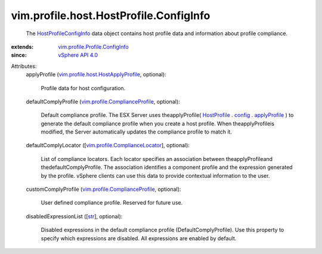 .. _str: https://docs.python.org/2/library/stdtypes.html

.. _config: ../../../../vim/profile/Profile.rst#config

.. _HostProfile: ../../../../vim/profile/host/HostProfile.rst

.. _applyProfile: ../../../../vim/profile/host/HostProfile/ConfigInfo.rst#applyProfile

.. _vSphere API 4.0: ../../../../vim/version.rst#vimversionversion5

.. _HostProfileConfigInfo: ../../../../vim/profile/host/HostProfile/ConfigInfo.rst

.. _vim.profile.ComplianceLocator: ../../../../vim/profile/ComplianceLocator.rst

.. _vim.profile.ComplianceProfile: ../../../../vim/profile/ComplianceProfile.rst

.. _vim.profile.Profile.ConfigInfo: ../../../../vim/profile/Profile/ConfigInfo.rst

.. _vim.profile.host.HostApplyProfile: ../../../../vim/profile/host/HostApplyProfile.rst


vim.profile.host.HostProfile.ConfigInfo
=======================================
  The `HostProfileConfigInfo`_ data object contains host profile data and information about profile compliance.
:extends: vim.profile.Profile.ConfigInfo_
:since: `vSphere API 4.0`_

Attributes:
    applyProfile (`vim.profile.host.HostApplyProfile`_, optional):

       Profile data for host configuration.
    defaultComplyProfile (`vim.profile.ComplianceProfile`_, optional):

       Default compliance profile. The ESX Server uses theapplyProfile( `HostProfile`_ . `config`_ . `applyProfile`_ ) to generate the default compliance profile when you create a host profile. When theapplyProfileis modified, the Server automatically updates the compliance profile to match it.
    defaultComplyLocator ([`vim.profile.ComplianceLocator`_], optional):

       List of compliance locators. Each locator specifies an association between theapplyProfileand thedefaultComplyProfile. The association identifies a component profile and the expression generated by the profile. vSphere clients can use this data to provide contextual information to the user.
    customComplyProfile (`vim.profile.ComplianceProfile`_, optional):

       User defined compliance profile. Reserved for future use.
    disabledExpressionList ([`str`_], optional):

       Disabled expressions in the default compliance profile (DefaultComplyProfile). Use this property to specify which expressions are disabled. All expressions are enabled by default.
